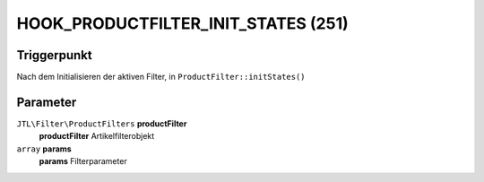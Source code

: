 HOOK_PRODUCTFILTER_INIT_STATES (251)
====================================

Triggerpunkt
""""""""""""

Nach dem Initialisieren der aktiven Filter, in ``ProductFilter::initStates()``

Parameter
"""""""""

``JTL\Filter\ProductFilters`` **productFilter**
    **productFilter** Artikelfilterobjekt

``array`` **params**
    **params** Filterparameter
